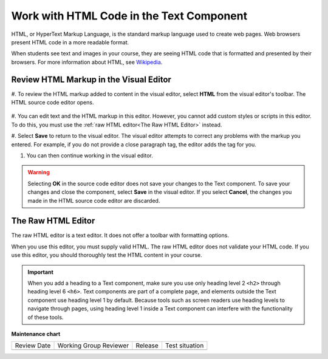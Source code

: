 .. _Work with HTML code:

Work with HTML Code in the Text Component
#############################################

.. tags:: educator, how-to

HTML, or HyperText Markup Language, is the standard markup language used to
create web pages. Web browsers present HTML code in a more readable format.

When students see text and images in your course, they are seeing HTML code
that is formatted and presented by their browsers. For more information about
HTML, see `Wikipedia <https://en.wikipedia.org/wiki/HTML>`_.

Review HTML Markup in the Visual Editor
***************************************

#. To review the HTML markup added to content in the visual editor, select
**HTML** from the visual editor's toolbar. The HTML source code editor opens.

    .. image:: /_images/educator_how_tos/HTML_source_code.png
     :alt: The HTML source code editor for the visual editor in Studio, showing
         HTML with markup.
     :width: 600

#. You can edit text and the HTML markup in this editor. However, you cannot add
custom styles or scripts in this editor. To do this, you must use the
:ref:`raw HTML editor<The Raw HTML Editor>` instead.

#. Select **Save** to return to the visual editor. The visual editor attempts to
correct any problems with the markup you entered. For example, if you do
not provide a close paragraph tag, the editor adds the tag for you.

#. You can then continue working in the visual editor.

.. warning::
 Selecting **OK** in the source code editor does not save your changes to the
 Text component. To save your changes and close the component, select **Save**
 in the visual editor. If you select **Cancel**, the changes you made in the
 HTML source code editor are discarded.

.. _The Raw HTML Editor:

The Raw HTML Editor
********************

The raw HTML editor is a text editor. It does not offer a toolbar with
formatting options.

.. image:: /_images/educator_how_tos/raw_html_editor.png
 :alt: The raw HTML editor, showing example HTML.
 :width: 600

When you use this editor, you must supply valid HTML. The raw HTML editor does
not validate your HTML code. If you use this editor, you should thoroughly test
the HTML content in your course.

.. important::
 When you add a heading to a Text component, make sure you use only
 heading level 2 ``<h2>`` through heading level 6 ``<h6>``. Text components are
 part of a complete page, and elements outside the Text component use heading
 level 1 by default. Because tools such as screen readers use heading
 levels to navigate through pages, using heading level 1 inside a Text
 component can interfere with the functionality of these tools.


.. seealso:: 

 :ref:`About Text Components` (concept)

 :ref:`Work with the Text Editor` (how-to)

 :ref:`Manage the Full Screen Image Tool` (how-to)

 :ref:`Work with Latex Code` (how-to)


**Maintenance chart**

+--------------+-------------------------------+----------------+--------------------------------+
| Review Date  | Working Group Reviewer        |   Release      |Test situation                  |
+--------------+-------------------------------+----------------+--------------------------------+
|              |                               |                |                                |
+--------------+-------------------------------+----------------+--------------------------------+
